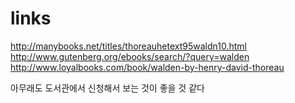 * links

http://manybooks.net/titles/thoreauhetext95waldn10.html
http://www.gutenberg.org/ebooks/search/?query=walden
http://www.loyalbooks.com/book/walden-by-henry-david-thoreau

아무래도 도서관에서 신청해서 보는 것이 좋을 것 같다
